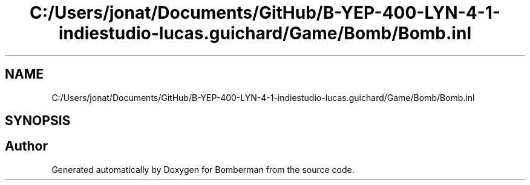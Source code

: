 .TH "C:/Users/jonat/Documents/GitHub/B-YEP-400-LYN-4-1-indiestudio-lucas.guichard/Game/Bomb/Bomb.inl" 3 "Mon Jun 21 2021" "Version 2.0" "Bomberman" \" -*- nroff -*-
.ad l
.nh
.SH NAME
C:/Users/jonat/Documents/GitHub/B-YEP-400-LYN-4-1-indiestudio-lucas.guichard/Game/Bomb/Bomb.inl
.SH SYNOPSIS
.br
.PP
.SH "Author"
.PP 
Generated automatically by Doxygen for Bomberman from the source code\&.
